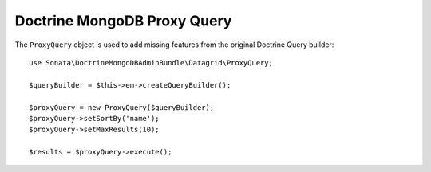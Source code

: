 Doctrine MongoDB Proxy Query
============================

The ``ProxyQuery`` object is used to add missing features from the original Doctrine Query builder::

    use Sonata\DoctrineMongoDBAdminBundle\Datagrid\ProxyQuery;

    $queryBuilder = $this->em->createQueryBuilder();

    $proxyQuery = new ProxyQuery($queryBuilder);
    $proxyQuery->setSortBy('name');
    $proxyQuery->setMaxResults(10);

    $results = $proxyQuery->execute();
